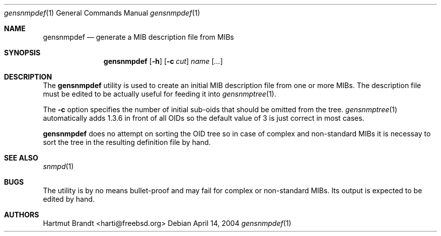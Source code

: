 .\"
.\" Copyright (c) 2004
.\"	Hartmut Brandt
.\"	All rights reserved.
.\"
.\" Redistribution of this software and documentation and use in source and
.\" binary forms, with or without modification, are permitted provided that
.\" the following conditions are met:
.\"
.\" 1. Redistributions of source code or documentation must retain the above
.\"    copyright notice, this list of conditions and the following disclaimer.
.\" 2. Redistributions in binary form must reproduce the above copyright
.\"    notice, this list of conditions and the following disclaimer in the
.\"    documentation and/or other materials provided with the distribution.
.\" 3. Neither the name of the author nor the names of its contributors
.\"    may be used to endorse or promote products derived from this software
.\"    without specific prior written permission.
.\"
.\" THIS SOFTWARE AND DOCUMENTATION IS PROVIDED BY THE AUTHOR
.\" AND ITS CONTRIBUTORS ``AS IS'' AND ANY EXPRESS OR IMPLIED WARRANTIES,
.\" INCLUDING, BUT NOT LIMITED TO, THE IMPLIED WARRANTIES OF MERCHANTABILITY AND
.\" FITNESS FOR A PARTICULAR PURPOSE ARE DISCLAIMED.  IN NO EVENT SHALL
.\" THE AUTHOR OR ITS CONTRIBUTORS  BE LIABLE FOR ANY DIRECT, INDIRECT,
.\" INCIDENTAL, SPECIAL, EXEMPLARY, OR CONSEQUENTIAL DAMAGES (INCLUDING, BUT NOT
.\" LIMITED TO, PROCUREMENT OF SUBSTITUTE GOODS OR SERVICES; LOSS OF USE, DATA,
.\" OR PROFITS; OR BUSINESS INTERRUPTION) HOWEVER CAUSED AND ON ANY THEORY OF
.\" LIABILITY, WHETHER IN CONTRACT, STRICT LIABILITY, OR TORT (INCLUDING
.\" NEGLIGENCE OR OTHERWISE) ARISING IN ANY WAY OUT OF THE USE OF THIS SOFTWARE,
.\" EVEN IF ADVISED OF THE POSSIBILITY OF SUCH DAMAGE.
.\"
.\" $Begemot: bsnmp/gensnmpdef/gensnmpdef.1,v 1.1 2004/04/14 09:54:51 novo Exp $
.\"
.\" Author: Harti Brandt <harti@freebsd.org>
.\"
.Dd April 14, 2004
.Dt gensnmpdef 1
.Os
.Sh NAME
.Nm gensnmpdef
.Nd "generate a MIB description file from MIBs"
.Sh SYNOPSIS
.Nm
.Op Fl h
.Op Fl c Ar cut
.Ar name Op Ar ...
.Sh DESCRIPTION
The
.Nm
utility is used to create an initial MIB description file from
one or more MIBs. The description file must be edited to be actually useful
for feeding it into
.Xr gensnmptree 1 .
.Pp
The
.Fl c
option specifies the number of initial sub-oids that should be omitted
from the tree.
.Xr gensnmptree 1
automatically adds 1.3.6 in front of all OIDs so the default value
of 3 is just correct in most cases.
.Pp
.Nm
does no attempt on sorting the OID tree so in case of complex and
non-standard MIBs it is necessay to sort the tree in the resulting definition
file by hand.
.Sh SEE ALSO
.Xr snmpd 1
.Sh BUGS
The utility is by no means bullet-proof and may fail for complex
or non-standard MIBs.
Its output is expected to be edited by hand.
.Sh AUTHORS
.An Hartmut Brandt Aq harti@freebsd.org
